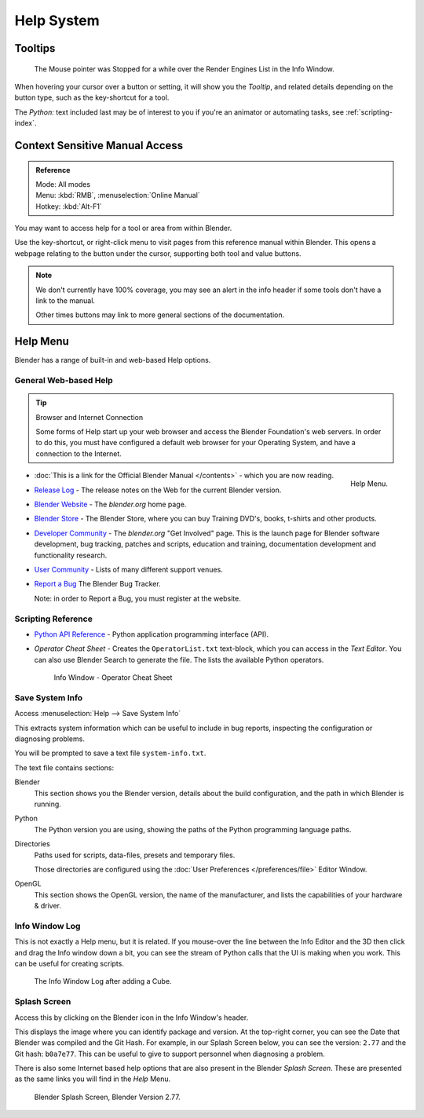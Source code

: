   
***********
Help System
***********

Tooltips
========

.. figure:: /images/ui_tooltip_example.png

   The Mouse pointer was Stopped for a while over the Render Engines List in the Info Window.

When hovering your cursor over a button or setting,
it will show you the *Tooltip*, and related details depending on the button type,
such as the key-shortcut for a tool.

The *Python:* text included last may be of interest to you if you're an animator
or automating tasks, see :ref:`scripting-index`.


Context Sensitive Manual Access
===============================

.. admonition:: Reference
   :class: refbox

   | Mode:     All modes
   | Menu:     :kbd:`RMB`, :menuselection:`Online Manual`
   | Hotkey:   :kbd:`Alt-F1`

You may want to access help for a tool or area from within Blender.

Use the key-shortcut, or right-click menu to visit pages from this reference manual within Blender.
This opens a webpage relating to the button under the cursor, supporting both tool and value buttons.

.. note::

   We don't currently have 100% coverage,
   you may see an alert in the info header if some tools don't have a link to the manual.

   Other times buttons may link to more general sections of the documentation.


Help Menu
=========

Blender has a range of built-in and web-based Help options.


General Web-based Help
----------------------

.. tip:: Browser and Internet Connection

   Some forms of Help start up your web browser and access the Blender Foundation's web servers.
   In order to do this, you must have configured a default web browser for your Operating System,
   and have a connection to the Internet.


.. figure:: /images/getting_started-help_menu.png
   :width: 165px
   :align: right

   Help Menu.


- :doc:`This is a link for the Official Blender Manual </contents>` -
  which you are now reading.
- `Release Log <https://wiki.blender.org/index.php/Dev:Ref/Release_Notes/>`__ -
  The release notes on the Web for the current Blender version.
- `Blender Website <https://www.blender.org/>`__ -
  The *blender.org* home page.
- `Blender Store <https://store.blender.org/>`__ -
  The Blender Store, where you can buy Training DVD's, books, t-shirts and other products.
- `Developer Community <https://www.blender.org/get-involved/>`__ -
  The *blender.org* "Get Involved" page. This is the launch page for Blender software development,
  bug tracking, patches and scripts, education and training, documentation development and functionality research.
- `User Community <https://www.blender.org/support/user-community/>`__ -
  Lists of many different support venues.
- `Report a Bug <https://developer.blender.org/maniphest/task/create/?project=2&type=Bug>`__
  The Blender Bug Tracker.

  Note: in order to Report a Bug, you must register at the website.


Scripting Reference
-------------------

- `Python API Reference <https://www.blender.org/api/blender_python_api_current/>`__ -
  Python application programming interface (API).
- *Operator Cheat Sheet* - Creates the ``OperatorList.txt`` text-block, which you can access in the *Text Editor*.
  You can also use Blender Search to generate the file. The lists the available Python operators.

  .. figure:: /images/basics-help-info-operator-cheat-sheet.jpg

     Info Window - Operator Cheat Sheet


.. _help-system_info:

Save System Info
----------------

Access :menuselection:`Help --> Save System Info`


This extracts system information which can be useful to include in bug reports,
inspecting the configuration or diagnosing problems.

You will be prompted to save a text file ``system-info.txt``.

The text file contains sections:

Blender
   This section shows you the Blender version, details about the build configuration,
   and the path in which Blender is running.
Python
   The Python version you are using, showing the paths of the Python programming language paths.
Directories
   Paths used for scripts, data-files, presets and temporary files.

   Those directories are configured using the :doc:`User Preferences </preferences/file>` Editor Window.
OpenGL
   This section shows the OpenGL version, the name of the manufacturer,
   and lists the capabilities of your hardware & driver.


Info Window Log
---------------

This is not exactly a Help menu, but it is related.
If you mouse-over the line between the Info Editor and the 3D then click and drag the Info window down a bit,
you can see the stream of Python calls that the UI is making when you work.
This can be useful for creating scripts.

.. figure:: /images/getting_started_help_python.png

   The Info Window Log after adding a Cube.


Splash Screen
-------------

Access this by clicking on the Blender icon in the Info Window's header.

This displays the image where you can identify package and version.
At the top-right corner, you can see the Date that Blender was compiled and the Git Hash.
For example, in our Splash Screen below, you can see the version: ``2.77`` and the Git hash: ``b0a7e77``.
This can be useful to give to support personnel when diagnosing a problem.

There is also some Internet based help options that are also present in the Blender *Splash Screen*.
These are presented as the same links you will find in the *Help* Menu.


.. figure:: /images/getting_started-help_splash.png

   Blender Splash Screen, Blender Version 2.77.
